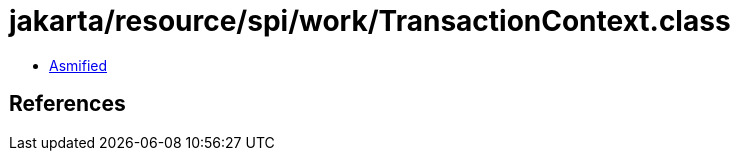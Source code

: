= jakarta/resource/spi/work/TransactionContext.class

 - link:TransactionContext-asmified.java[Asmified]

== References

